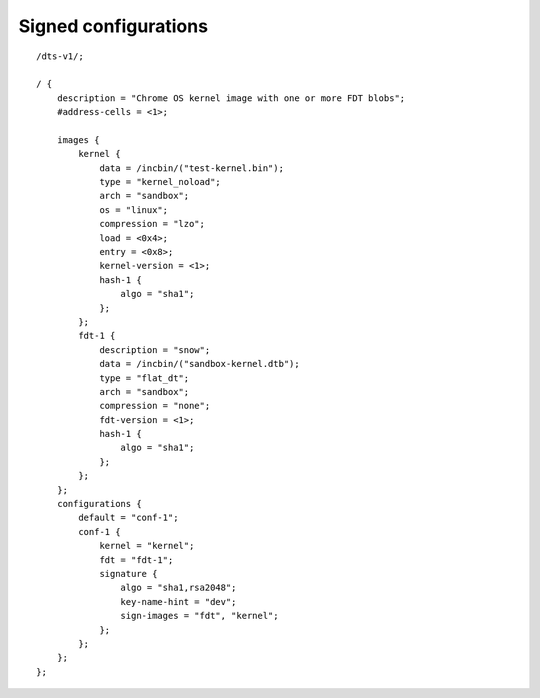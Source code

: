 .. SPDX-License-Identifier: GPL-2.0+

Signed configurations
=====================

::

    /dts-v1/;

    / {
        description = "Chrome OS kernel image with one or more FDT blobs";
        #address-cells = <1>;

        images {
            kernel {
                data = /incbin/("test-kernel.bin");
                type = "kernel_noload";
                arch = "sandbox";
                os = "linux";
                compression = "lzo";
                load = <0x4>;
                entry = <0x8>;
                kernel-version = <1>;
                hash-1 {
                    algo = "sha1";
                };
            };
            fdt-1 {
                description = "snow";
                data = /incbin/("sandbox-kernel.dtb");
                type = "flat_dt";
                arch = "sandbox";
                compression = "none";
                fdt-version = <1>;
                hash-1 {
                    algo = "sha1";
                };
            };
        };
        configurations {
            default = "conf-1";
            conf-1 {
                kernel = "kernel";
                fdt = "fdt-1";
                signature {
                    algo = "sha1,rsa2048";
                    key-name-hint = "dev";
                    sign-images = "fdt", "kernel";
                };
            };
        };
    };
